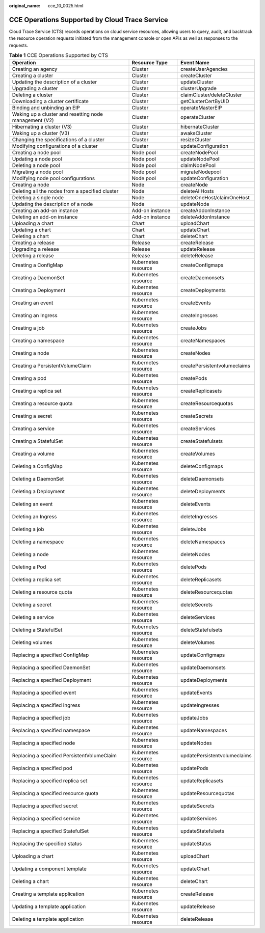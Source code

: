 :original_name: cce_10_0025.html

.. _cce_10_0025:

CCE Operations Supported by Cloud Trace Service
===============================================

Cloud Trace Service (CTS) records operations on cloud service resources, allowing users to query, audit, and backtrack the resource operation requests initiated from the management console or open APIs as well as responses to the requests.

.. table:: **Table 1** CCE Operations Supported by CTS

   +--------------------------------------------------------+---------------------+------------------------------+
   | Operation                                              | Resource Type       | Event Name                   |
   +========================================================+=====================+==============================+
   | Creating an agency                                     | Cluster             | createUserAgencies           |
   +--------------------------------------------------------+---------------------+------------------------------+
   | Creating a cluster                                     | Cluster             | createCluster                |
   +--------------------------------------------------------+---------------------+------------------------------+
   | Updating the description of a cluster                  | Cluster             | updateCluster                |
   +--------------------------------------------------------+---------------------+------------------------------+
   | Upgrading a cluster                                    | Cluster             | clusterUpgrade               |
   +--------------------------------------------------------+---------------------+------------------------------+
   | Deleting a cluster                                     | Cluster             | claimCluster/deleteCluster   |
   +--------------------------------------------------------+---------------------+------------------------------+
   | Downloading a cluster certificate                      | Cluster             | getClusterCertByUID          |
   +--------------------------------------------------------+---------------------+------------------------------+
   | Binding and unbinding an EIP                           | Cluster             | operateMasterEIP             |
   +--------------------------------------------------------+---------------------+------------------------------+
   | Waking up a cluster and resetting node management (V2) | Cluster             | operateCluster               |
   +--------------------------------------------------------+---------------------+------------------------------+
   | Hibernating a cluster (V3)                             | Cluster             | hibernateCluster             |
   +--------------------------------------------------------+---------------------+------------------------------+
   | Waking up a cluster (V3)                               | Cluster             | awakeCluster                 |
   +--------------------------------------------------------+---------------------+------------------------------+
   | Changing the specifications of a cluster               | Cluster             | resizeCluster                |
   +--------------------------------------------------------+---------------------+------------------------------+
   | Modifying configurations of a cluster                  | Cluster             | updateConfiguration          |
   +--------------------------------------------------------+---------------------+------------------------------+
   | Creating a node pool                                   | Node pool           | createNodePool               |
   +--------------------------------------------------------+---------------------+------------------------------+
   | Updating a node pool                                   | Node pool           | updateNodePool               |
   +--------------------------------------------------------+---------------------+------------------------------+
   | Deleting a node pool                                   | Node pool           | claimNodePool                |
   +--------------------------------------------------------+---------------------+------------------------------+
   | Migrating a node pool                                  | Node pool           | migrateNodepool              |
   +--------------------------------------------------------+---------------------+------------------------------+
   | Modifying node pool configurations                     | Node pool           | updateConfiguration          |
   +--------------------------------------------------------+---------------------+------------------------------+
   | Creating a node                                        | Node                | createNode                   |
   +--------------------------------------------------------+---------------------+------------------------------+
   | Deleting all the nodes from a specified cluster        | Node                | deleteAllHosts               |
   +--------------------------------------------------------+---------------------+------------------------------+
   | Deleting a single node                                 | Node                | deleteOneHost/claimOneHost   |
   +--------------------------------------------------------+---------------------+------------------------------+
   | Updating the description of a node                     | Node                | updateNode                   |
   +--------------------------------------------------------+---------------------+------------------------------+
   | Creating an add-on instance                            | Add-on instance     | createAddonInstance          |
   +--------------------------------------------------------+---------------------+------------------------------+
   | Deleting an add-on instance                            | Add-on instance     | deleteAddonInstance          |
   +--------------------------------------------------------+---------------------+------------------------------+
   | Uploading a chart                                      | Chart               | uploadChart                  |
   +--------------------------------------------------------+---------------------+------------------------------+
   | Updating a chart                                       | Chart               | updateChart                  |
   +--------------------------------------------------------+---------------------+------------------------------+
   | Deleting a chart                                       | Chart               | deleteChart                  |
   +--------------------------------------------------------+---------------------+------------------------------+
   | Creating a release                                     | Release             | createRelease                |
   +--------------------------------------------------------+---------------------+------------------------------+
   | Upgrading a release                                    | Release             | updateRelease                |
   +--------------------------------------------------------+---------------------+------------------------------+
   | Deleting a release                                     | Release             | deleteRelease                |
   +--------------------------------------------------------+---------------------+------------------------------+
   | Creating a ConfigMap                                   | Kubernetes resource | createConfigmaps             |
   +--------------------------------------------------------+---------------------+------------------------------+
   | Creating a DaemonSet                                   | Kubernetes resource | createDaemonsets             |
   +--------------------------------------------------------+---------------------+------------------------------+
   | Creating a Deployment                                  | Kubernetes resource | createDeployments            |
   +--------------------------------------------------------+---------------------+------------------------------+
   | Creating an event                                      | Kubernetes resource | createEvents                 |
   +--------------------------------------------------------+---------------------+------------------------------+
   | Creating an Ingress                                    | Kubernetes resource | createIngresses              |
   +--------------------------------------------------------+---------------------+------------------------------+
   | Creating a job                                         | Kubernetes resource | createJobs                   |
   +--------------------------------------------------------+---------------------+------------------------------+
   | Creating a namespace                                   | Kubernetes resource | createNamespaces             |
   +--------------------------------------------------------+---------------------+------------------------------+
   | Creating a node                                        | Kubernetes resource | createNodes                  |
   +--------------------------------------------------------+---------------------+------------------------------+
   | Creating a PersistentVolumeClaim                       | Kubernetes resource | createPersistentvolumeclaims |
   +--------------------------------------------------------+---------------------+------------------------------+
   | Creating a pod                                         | Kubernetes resource | createPods                   |
   +--------------------------------------------------------+---------------------+------------------------------+
   | Creating a replica set                                 | Kubernetes resource | createReplicasets            |
   +--------------------------------------------------------+---------------------+------------------------------+
   | Creating a resource quota                              | Kubernetes resource | createResourcequotas         |
   +--------------------------------------------------------+---------------------+------------------------------+
   | Creating a secret                                      | Kubernetes resource | createSecrets                |
   +--------------------------------------------------------+---------------------+------------------------------+
   | Creating a service                                     | Kubernetes resource | createServices               |
   +--------------------------------------------------------+---------------------+------------------------------+
   | Creating a StatefulSet                                 | Kubernetes resource | createStatefulsets           |
   +--------------------------------------------------------+---------------------+------------------------------+
   | Creating a volume                                      | Kubernetes resource | createVolumes                |
   +--------------------------------------------------------+---------------------+------------------------------+
   | Deleting a ConfigMap                                   | Kubernetes resource | deleteConfigmaps             |
   +--------------------------------------------------------+---------------------+------------------------------+
   | Deleting a DaemonSet                                   | Kubernetes resource | deleteDaemonsets             |
   +--------------------------------------------------------+---------------------+------------------------------+
   | Deleting a Deployment                                  | Kubernetes resource | deleteDeployments            |
   +--------------------------------------------------------+---------------------+------------------------------+
   | Deleting an event                                      | Kubernetes resource | deleteEvents                 |
   +--------------------------------------------------------+---------------------+------------------------------+
   | Deleting an Ingress                                    | Kubernetes resource | deleteIngresses              |
   +--------------------------------------------------------+---------------------+------------------------------+
   | Deleting a job                                         | Kubernetes resource | deleteJobs                   |
   +--------------------------------------------------------+---------------------+------------------------------+
   | Deleting a namespace                                   | Kubernetes resource | deleteNamespaces             |
   +--------------------------------------------------------+---------------------+------------------------------+
   | Deleting a node                                        | Kubernetes resource | deleteNodes                  |
   +--------------------------------------------------------+---------------------+------------------------------+
   | Deleting a Pod                                         | Kubernetes resource | deletePods                   |
   +--------------------------------------------------------+---------------------+------------------------------+
   | Deleting a replica set                                 | Kubernetes resource | deleteReplicasets            |
   +--------------------------------------------------------+---------------------+------------------------------+
   | Deleting a resource quota                              | Kubernetes resource | deleteResourcequotas         |
   +--------------------------------------------------------+---------------------+------------------------------+
   | Deleting a secret                                      | Kubernetes resource | deleteSecrets                |
   +--------------------------------------------------------+---------------------+------------------------------+
   | Deleting a service                                     | Kubernetes resource | deleteServices               |
   +--------------------------------------------------------+---------------------+------------------------------+
   | Deleting a StatefulSet                                 | Kubernetes resource | deleteStatefulsets           |
   +--------------------------------------------------------+---------------------+------------------------------+
   | Deleting volumes                                       | Kubernetes resource | deleteVolumes                |
   +--------------------------------------------------------+---------------------+------------------------------+
   | Replacing a specified ConfigMap                        | Kubernetes resource | updateConfigmaps             |
   +--------------------------------------------------------+---------------------+------------------------------+
   | Replacing a specified DaemonSet                        | Kubernetes resource | updateDaemonsets             |
   +--------------------------------------------------------+---------------------+------------------------------+
   | Replacing a specified Deployment                       | Kubernetes resource | updateDeployments            |
   +--------------------------------------------------------+---------------------+------------------------------+
   | Replacing a specified event                            | Kubernetes resource | updateEvents                 |
   +--------------------------------------------------------+---------------------+------------------------------+
   | Replacing a specified ingress                          | Kubernetes resource | updateIngresses              |
   +--------------------------------------------------------+---------------------+------------------------------+
   | Replacing a specified job                              | Kubernetes resource | updateJobs                   |
   +--------------------------------------------------------+---------------------+------------------------------+
   | Replacing a specified namespace                        | Kubernetes resource | updateNamespaces             |
   +--------------------------------------------------------+---------------------+------------------------------+
   | Replacing a specified node                             | Kubernetes resource | updateNodes                  |
   +--------------------------------------------------------+---------------------+------------------------------+
   | Replacing a specified PersistentVolumeClaim            | Kubernetes resource | updatePersistentvolumeclaims |
   +--------------------------------------------------------+---------------------+------------------------------+
   | Replacing a specified pod                              | Kubernetes resource | updatePods                   |
   +--------------------------------------------------------+---------------------+------------------------------+
   | Replacing a specified replica set                      | Kubernetes resource | updateReplicasets            |
   +--------------------------------------------------------+---------------------+------------------------------+
   | Replacing a specified resource quota                   | Kubernetes resource | updateResourcequotas         |
   +--------------------------------------------------------+---------------------+------------------------------+
   | Replacing a specified secret                           | Kubernetes resource | updateSecrets                |
   +--------------------------------------------------------+---------------------+------------------------------+
   | Replacing a specified service                          | Kubernetes resource | updateServices               |
   +--------------------------------------------------------+---------------------+------------------------------+
   | Replacing a specified StatefulSet                      | Kubernetes resource | updateStatefulsets           |
   +--------------------------------------------------------+---------------------+------------------------------+
   | Replacing the specified status                         | Kubernetes resource | updateStatus                 |
   +--------------------------------------------------------+---------------------+------------------------------+
   | Uploading a chart                                      | Kubernetes resource | uploadChart                  |
   +--------------------------------------------------------+---------------------+------------------------------+
   | Updating a component template                          | Kubernetes resource | updateChart                  |
   +--------------------------------------------------------+---------------------+------------------------------+
   | Deleting a chart                                       | Kubernetes resource | deleteChart                  |
   +--------------------------------------------------------+---------------------+------------------------------+
   | Creating a template application                        | Kubernetes resource | createRelease                |
   +--------------------------------------------------------+---------------------+------------------------------+
   | Updating a template application                        | Kubernetes resource | updateRelease                |
   +--------------------------------------------------------+---------------------+------------------------------+
   | Deleting a template application                        | Kubernetes resource | deleteRelease                |
   +--------------------------------------------------------+---------------------+------------------------------+
